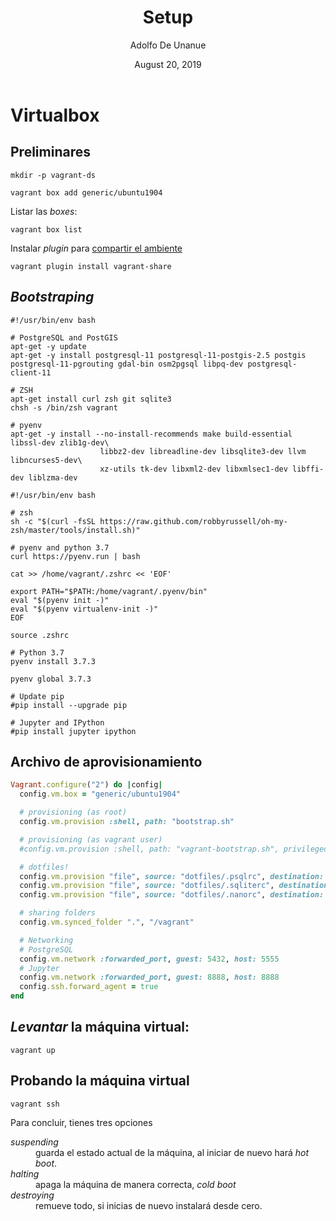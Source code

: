 # Created 2019-08-20 Tue 01:17
#+TITLE: Setup
#+DATE: August 20, 2019
#+AUTHOR: Adolfo De Unanue
* Virtualbox

** Preliminares

#+begin_src shell
mkdir -p vagrant-ds
#+end_src

#+begin_src shell
vagrant box add generic/ubuntu1904
#+end_src

Listar las /boxes/:

#+begin_src shell
vagrant box list
#+end_src


Instalar /plugin/ para [[https://www.vagrantup.com/docs/share/#installation][compartir el ambiente]]

#+begin_src shell
vagrant plugin install vagrant-share
#+end_src

** /Bootstraping/

#+begin_src shell
#!/usr/bin/env bash

# PostgreSQL and PostGIS
apt-get -y update
apt-get -y install postgresql-11 postgresql-11-postgis-2.5 postgis postgresql-11-pgrouting gdal-bin osm2pgsql libpq-dev postgresql-client-11

# ZSH
apt-get install curl zsh git sqlite3
chsh -s /bin/zsh vagrant

# pyenv
apt-get -y install --no-install-recommends make build-essential libssl-dev zlib1g-dev\
                    libbz2-dev libreadline-dev libsqlite3-dev llvm libncurses5-dev\
                    xz-utils tk-dev libxml2-dev libxmlsec1-dev libffi-dev liblzma-dev
#+end_src


#+begin_src shell
#!/usr/bin/env bash

# zsh
sh -c "$(curl -fsSL https://raw.github.com/robbyrussell/oh-my-zsh/master/tools/install.sh)"

# pyenv and python 3.7
curl https://pyenv.run | bash

cat >> /home/vagrant/.zshrc << 'EOF'

export PATH="$PATH:/home/vagrant/.pyenv/bin"
eval "$(pyenv init -)"
eval "$(pyenv virtualenv-init -)"
EOF

source .zshrc

# Python 3.7
pyenv install 3.7.3

pyenv global 3.7.3

# Update pip
#pip install --upgrade pip

# Jupyter and IPython
#pip install jupyter ipython
#+end_src

** Archivo de aprovisionamiento

#+begin_src ruby
Vagrant.configure("2") do |config|
  config.vm.box = "generic/ubuntu1904"

  # provisioning (as root)
  config.vm.provision :shell, path: "bootstrap.sh"

  # provisioning (as vagrant user)
  #config.vm.provision :shell, path: "vagrant-bootstrap.sh", privileged: false

  # dotfiles!
  config.vm.provision "file", source: "dotfiles/.psqlrc", destination: ".psqlrc"
  config.vm.provision "file", source: "dotfiles/.sqliterc", destination: ".sqliterc"
  config.vm.provision "file", source: "dotfiles/.nanorc", destination: ".nanorc"

  # sharing folders
  config.vm.synced_folder ".", "/vagrant"

  # Networking
  # PostgreSQL
  config.vm.network :forwarded_port, guest: 5432, host: 5555
  # Jupyter
  config.vm.network :forwarded_port, guest: 8888, host: 8888
  config.ssh.forward_agent = true
end
#+end_src


** /Levantar/ la máquina virtual:

#+begin_src shell
vagrant up
#+end_src

** Probando la máquina virtual

#+begin_src shell
vagrant ssh
#+end_src

Para concluir, tienes tres opciones
- /suspending/ :: guarda el estado actual de la máquina, al iniciar de
     nuevo hará /hot boot/.
- /halting/ :: apaga la máquina de manera correcta, /cold boot/
- /destroying/ :: remueve todo, si inicias de nuevo instalará desde cero.
